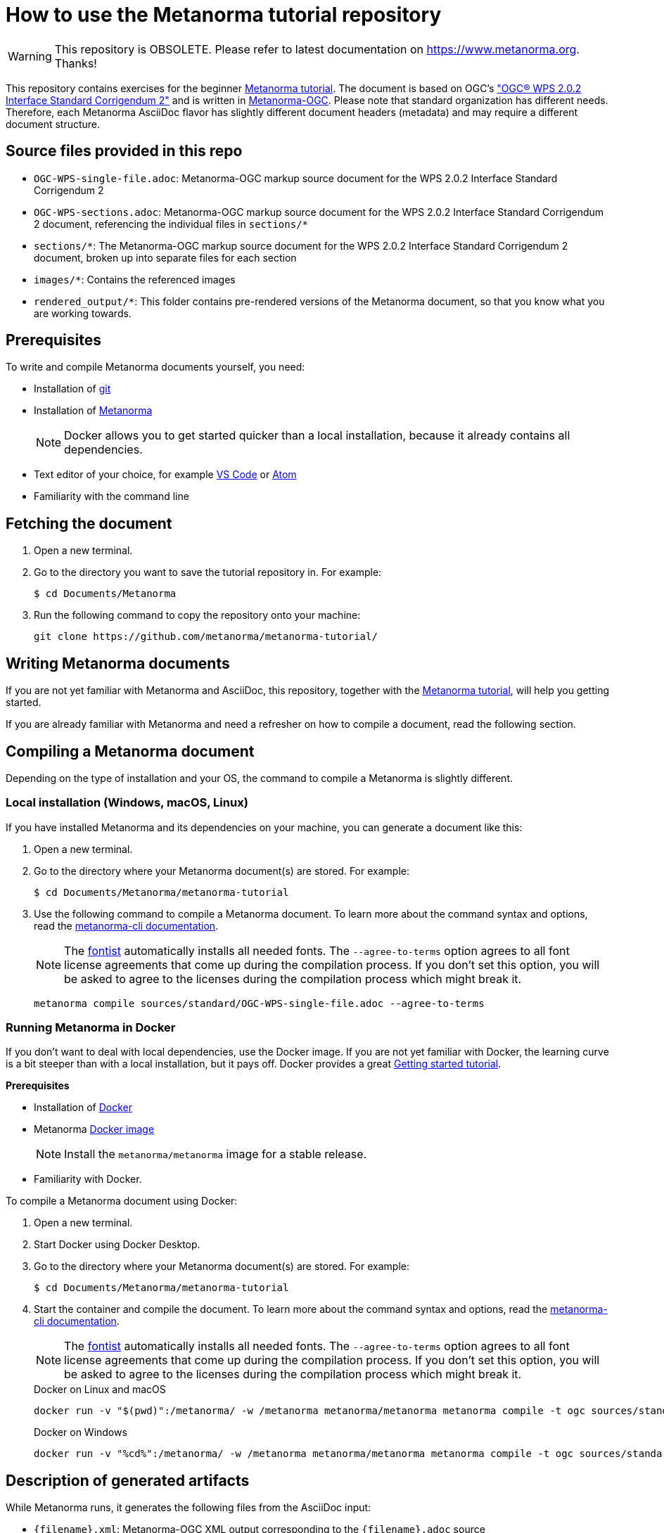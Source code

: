 = How to use the Metanorma tutorial repository

WARNING: This repository is OBSOLETE. Please refer to latest documentation on https://www.metanorma.org. Thanks!

This repository contains exercises for the beginner https://www.metanorma.org/tutorial/tutorial_start[Metanorma tutorial]. 
The document is based on OGC's http://docs.opengeospatial.org/is/14-065/14-065.html["OGC(R) WPS 2.0.2 Interface Standard Corrigendum 2"] and is written in https://github.com/metanorma/metanorma-ogc[Metanorma-OGC]. 
Please note that standard organization has different needs. Therefore, each Metanorma AsciiDoc flavor has slightly different document headers (metadata) and may require a different document structure.

== Source files provided in this repo

* `OGC-WPS-single-file.adoc`: Metanorma-OGC markup source document for the WPS 2.0.2 Interface Standard Corrigendum 2 
* `OGC-WPS-sections.adoc`: Metanorma-OGC markup source document for the WPS 2.0.2 Interface Standard Corrigendum 2 document, referencing the individual files in `sections/*`
* `sections/*`: The Metanorma-OGC markup source document for the WPS 2.0.2 Interface Standard Corrigendum 2 document, broken up into separate files for each section
* `images/*`: Contains the referenced images
* `rendered_output/*`: This folder contains pre-rendered versions of the Metanorma document, so that you know what you are working towards. 

== Prerequisites

To write and compile Metanorma documents yourself, you need:

* Installation of https://git-scm.com/downloads[git]
* Installation of https://www.metanorma.org/install/[Metanorma]
+
NOTE: Docker allows you to get started quicker than a local installation, because it already contains all dependencies.
* Text editor of your choice, for example https://code.visualstudio.com/download[VS Code] or https://flight-manual.atom.io/getting-started/sections/installing-atom/[Atom]
* Familiarity with the command line

== Fetching the document

1. Open a new terminal.
2. Go to the directory you want to save the tutorial repository in. For example: 
+ 
[source,sh]
----
$ cd Documents/Metanorma
----

3. Run the following command to copy the repository onto your machine:
+
[source,sh]
----
git clone https://github.com/metanorma/metanorma-tutorial/
----

== Writing Metanorma documents

If you are not yet familiar with Metanorma and AsciiDoc, this repository, together with the https://www.metanorma.org/tutorial/tutorial_start[Metanorma tutorial], will help you getting started. 

If you are already familiar with Metanorma and need a refresher on how to compile a document, read the following section.

== Compiling a Metanorma document

Depending on the type of installation and your OS, the command to compile a Metanorma is slightly different.

=== Local installation (Windows, macOS, Linux)

If you have installed Metanorma and its dependencies on your machine, you can generate a document like this:

1. Open a new terminal.
2. Go to the directory where your Metanorma document(s) are stored. For example: 
+ 
[source,sh]
----
$ cd Documents/Metanorma/metanorma-tutorial
----

3. Use the following command to compile a Metanorma document. To learn more about the command syntax and options, read the https://www.metanorma.org/software/metanorma-cli/docs/usage/[metanorma-cli documentation].
+
NOTE: The https://github.com/fontist/fontist[fontist] automatically installs all needed fonts. The `--agree-to-terms` option agrees to all font license agreements that come up during the compilation process. If you don't set this option, you will be asked to agree to the licenses during the compilation process which might break it.
+
[source,sh]
----
metanorma compile sources/standard/OGC-WPS-single-file.adoc --agree-to-terms
----

=== Running Metanorma in Docker

If you don't want to deal with local dependencies, use the Docker image.
If you are not yet familiar with Docker, the learning curve is a bit steeper than with a local installation, but it pays off.
Docker provides a great https://docs.docker.com/get-started/[Getting started tutorial].


*Prerequisites*

* Installation of https://docs.docker.com/get-docker/[Docker]
* Metanorma https://hub.docker.com/r/metanorma/metanorma[Docker image]
+ 
NOTE: Install the `metanorma/metanorma` image for a stable release.

* Familiarity with Docker. 

To compile a Metanorma document using Docker: 

1. Open a new terminal.
2. Start Docker using Docker Desktop.
3. Go to the directory where your Metanorma document(s) are stored. For example: 
+ 
[source,sh]
----
$ cd Documents/Metanorma/metanorma-tutorial
----
4. Start the container and compile the document. To learn more about the command syntax and options, read the https://www.metanorma.org/software/metanorma-cli/docs/usage/[metanorma-cli documentation].
+
NOTE: The https://github.com/fontist/fontist[fontist] automatically installs all needed fonts. The `--agree-to-terms` option agrees to all font license agreements that come up during the compilation process. If you don't set this option, you will be asked to agree to the licenses during the compilation process which might break it.
+
.Docker on Linux and macOS
[source,sh]
----
docker run -v "$(pwd)":/metanorma/ -w /metanorma metanorma/metanorma metanorma compile -t ogc sources/standard/OGC-WPS-single-file.adoc --agree-to-terms
----
+
.Docker on Windows
[source,sh]
----
docker run -v "%cd%":/metanorma/ -w /metanorma metanorma/metanorma metanorma compile -t ogc sources/standard/OGC-WPS-single-file.adoc --agree-to-terms
----

//// 
docker run \
  -v "$(pwd)":/metanorma \
  -v "${HOME}/.fontist/fonts":/config/fonts \
  -w /metanorma \
  metanorma/metanorma \
  metanorma compile document.adoc --agree-to-terms

This command would help you cache the fonts so as not to download them again next time.
//// 

== Description of generated artifacts

While Metanorma runs, it generates the following files from the AsciiDoc input:

* `{filename}.xml`: Metanorma-OGC XML output corresponding to the `{filename}.adoc` source
* `{filename}.rxl`: Document that contains Relaton XML references
* `{filename}.html`: Metanorma-OGC HTML output corresponding to the `{filename}.adoc` source
* `{filename}.doc`: Metanorma-OGC Word output corresponding to the `{filename}.adoc` source
* `{filename}.pdf`: PDF output, formatted according to OGC's specification.
* `{filename}.err`: File that contains error messages from the compilation process. Note: Not all errors cause the build to fail, and it's common to have some minor errors. As long as the output works and looks as expected, you do not need to start troubleshooting.

== Managing complex Metanorma documents

== Managing complex Metanorma documents

The WPS 2.0.2 Interface Standard Corrigendum 2 document is given here both as a single source document and broken up into separate files, to illustrate both ways of managing Metanorma content. 

=== Single file

The single-file setup is illustrated in the file `OGC-WPS-single-file.adoc`. The document header (metadata) as well as all content clauses are written within the same AsciiDoc document.

*Pro*: 
Shorter documents, which are authored by only one person, could be set up as a single file. 
This approach allows you to search and replace within a single document.

*Con*: 
Long documents can become hard to work with in text editors. If more than one person works on the same file, you might run into merge conflicts that need to be resolved manually.


=== Multiple files

The document `OGC-WPS-sections.adoc` includes the document header and the following files.

The section files are listed in order of appearance in the document, and each corresponds to a first-level clause of the document:

* `00-abstract.adoc`: Foreword
* `01-scope.adoc`: Scope
* `02-conformance.adoc`: Conformance 
* `03-references.adoc`: Normative References
* `04-terms-def.adoc`: Terms and Definitions
* `05-conventions.adoc`: Conventions
* `06-wps-conceptual-model.adoc`: WPS Conceptual Model
* `07-wps-native-process-model.adoc`: WPS Native Process Model
* `08-wps-native-process-model-encoding.adoc`: WPS Native Process Model Encoding
* `09-common-wps-service-model.adoc`: Common WPS Service Model
* `aa-abstract-test-suite.adoc`: Annex A
* `ab-xml-examples.adoc`: Annex B
* `az-bibliography.adoc`: Bibliography

*Pro*: 
A multi-file approach grants you modularity, which has a number of benefits: 

* It's possible to reuse chapters.
* You can troubleshoot documents easier.
* When you separate the header from the content, you can generate standards to be published in more than one organization, for example ISO and OGC documents. 
* You can split the work across different files to minimize problems with version control.

*Con*: 
Operations like "search and replace" become a bit more tedious, because you have to look at multiple files to catch each instance of the word (or something else) you want to update. However, this weak point can be beat by tools like Visual Studio code that can search throughout a whole repository.

== Summary

The best way to learn Metanorma is to follow along the https://www.metanorma.org/tutorial/tutorial_start[Metanorma tutorial]. This repository contains all exercises to help you get a grasp of Metanorma AsciiDoc. 

If you already have a bit experience, feel free to look through the https://github.com/orgs/metanorma/repositories?q=mn-samples-[flavor-specific sample repositories].
